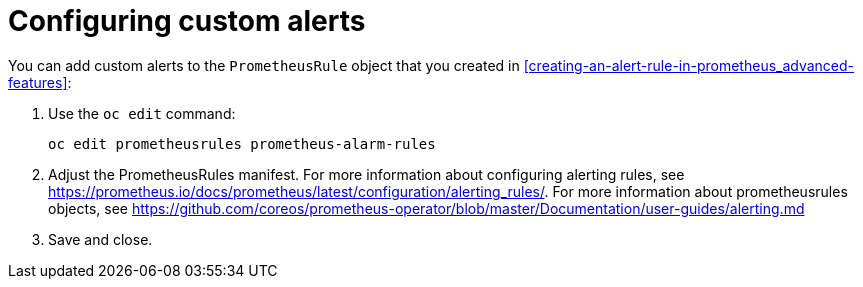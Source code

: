 // Module included in the following assemblies:
//
// <List assemblies here, each on a new line>

// This module can be included from assemblies using the following include statement:
// include::<path>/proc_configuring-custom-alerts.adoc[leveloffset=+1]

// The file name and the ID are based on the module title. For example:
// * file name: proc_doing-procedure-a.adoc
// * ID: [id='proc_doing-procedure-a_{context}']
// * Title: = Doing procedure A
//
// The ID is used as an anchor for linking to the module. Avoid changing
// it after the module has been published to ensure existing links are not
// broken.
//
// The `context` attribute enables module reuse. Every module's ID includes
// {context}, which ensures that the module has a unique ID even if it is
// reused multiple times in a guide.
//
// Start the title with a verb, such as Creating or Create. See also
// _Wording of headings_ in _The IBM Style Guide_.
[id="configuring-custom-alerts_{context}"]
= Configuring custom alerts

You can add custom alerts to the `PrometheusRule` object that you created in <<creating-an-alert-rule-in-prometheus_advanced-features>>:

. Use the `oc edit` command:
+
----
oc edit prometheusrules prometheus-alarm-rules
----

. Adjust the PrometheusRules manifest. For more information about configuring alerting rules, see https://prometheus.io/docs/prometheus/latest/configuration/alerting_rules/. For more information about prometheusrules objects, see https://github.com/coreos/prometheus-operator/blob/master/Documentation/user-guides/alerting.md

. Save and close.
